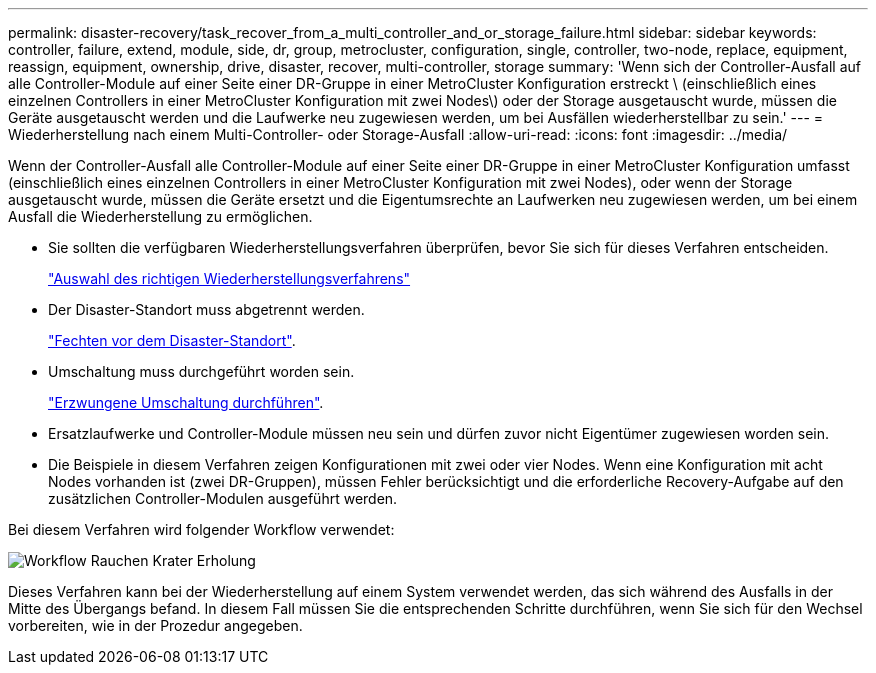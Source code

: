 ---
permalink: disaster-recovery/task_recover_from_a_multi_controller_and_or_storage_failure.html 
sidebar: sidebar 
keywords: controller, failure, extend, module, side, dr, group, metrocluster, configuration, single, controller, two-node, replace, equipment, reassign, equipment, ownership, drive, disaster, recover, multi-controller, storage 
summary: 'Wenn sich der Controller-Ausfall auf alle Controller-Module auf einer Seite einer DR-Gruppe in einer MetroCluster Konfiguration erstreckt \ (einschließlich eines einzelnen Controllers in einer MetroCluster Konfiguration mit zwei Nodes\) oder der Storage ausgetauscht wurde, müssen die Geräte ausgetauscht werden und die Laufwerke neu zugewiesen werden, um bei Ausfällen wiederherstellbar zu sein.' 
---
= Wiederherstellung nach einem Multi-Controller- oder Storage-Ausfall
:allow-uri-read: 
:icons: font
:imagesdir: ../media/


[role="lead"]
Wenn der Controller-Ausfall alle Controller-Module auf einer Seite einer DR-Gruppe in einer MetroCluster Konfiguration umfasst (einschließlich eines einzelnen Controllers in einer MetroCluster Konfiguration mit zwei Nodes), oder wenn der Storage ausgetauscht wurde, müssen die Geräte ersetzt und die Eigentumsrechte an Laufwerken neu zugewiesen werden, um bei einem Ausfall die Wiederherstellung zu ermöglichen.

* Sie sollten die verfügbaren Wiederherstellungsverfahren überprüfen, bevor Sie sich für dieses Verfahren entscheiden.
+
link:concept_choosing_the_correct_recovery_procedure_parent_concept.html["Auswahl des richtigen Wiederherstellungsverfahrens"]

* Der Disaster-Standort muss abgetrennt werden.
+
link:task_perform_a_forced_switchover_after_a_disaster.html#fencing-off-the-disaster-site["Fechten vor dem Disaster-Standort"].

* Umschaltung muss durchgeführt worden sein.
+
link:task_perform_a_forced_switchover_after_a_disaster.html#performing-a-forced-switchover["Erzwungene Umschaltung durchführen"].

* Ersatzlaufwerke und Controller-Module müssen neu sein und dürfen zuvor nicht Eigentümer zugewiesen worden sein.
* Die Beispiele in diesem Verfahren zeigen Konfigurationen mit zwei oder vier Nodes. Wenn eine Konfiguration mit acht Nodes vorhanden ist (zwei DR-Gruppen), müssen Fehler berücksichtigt und die erforderliche Recovery-Aufgabe auf den zusätzlichen Controller-Modulen ausgeführt werden.


Bei diesem Verfahren wird folgender Workflow verwendet:

image::../media/workflow_smoking_crater_recovery.png[Workflow Rauchen Krater Erholung]

Dieses Verfahren kann bei der Wiederherstellung auf einem System verwendet werden, das sich während des Ausfalls in der Mitte des Übergangs befand. In diesem Fall müssen Sie die entsprechenden Schritte durchführen, wenn Sie sich für den Wechsel vorbereiten, wie in der Prozedur angegeben.
